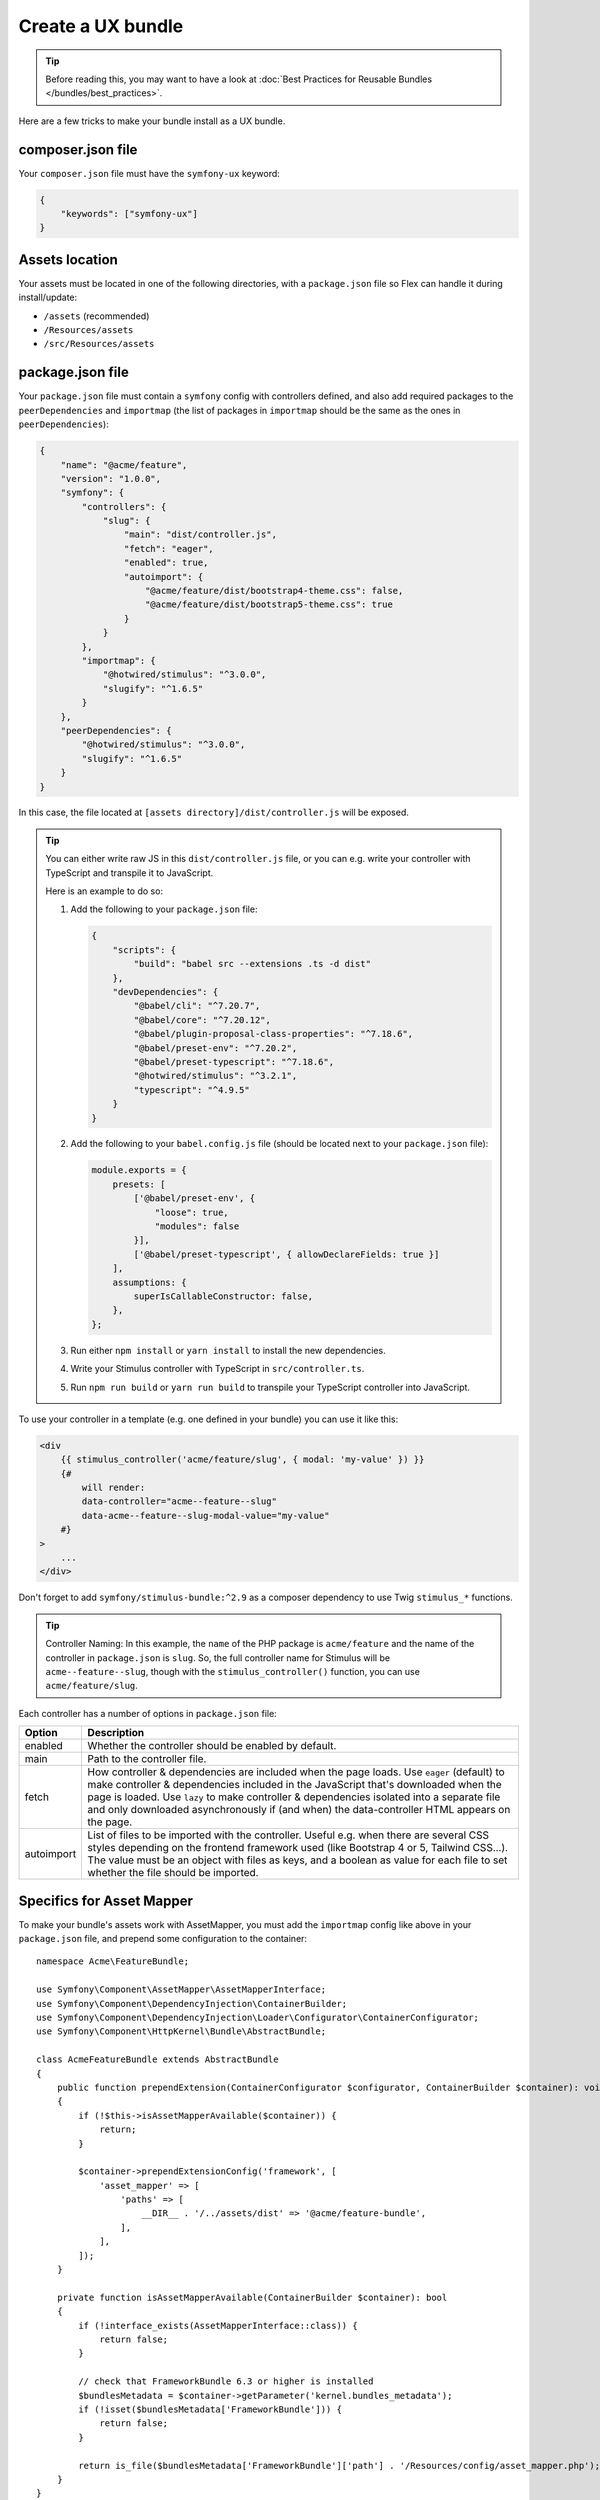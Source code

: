 Create a UX bundle
==================

.. tip::

    Before reading this, you may want to have a look at
    :doc:`Best Practices for Reusable Bundles </bundles/best_practices>`.

Here are a few tricks to make your bundle install as a UX bundle.

composer.json file
------------------

Your ``composer.json`` file must have the ``symfony-ux`` keyword:

.. code-block:: json

    {
        "keywords": ["symfony-ux"]
    }

Assets location
---------------

Your assets must be located in one of the following directories, with a
``package.json`` file so Flex can handle it during install/update:

* ``/assets`` (recommended)
* ``/Resources/assets``
* ``/src/Resources/assets``

package.json file
-----------------

Your ``package.json`` file must contain a ``symfony`` config with controllers defined,
and also add required packages to the ``peerDependencies`` and ``importmap`` (the list
of packages in ``importmap`` should be the same as the ones in ``peerDependencies``):

.. code-block:: json

    {
        "name": "@acme/feature",
        "version": "1.0.0",
        "symfony": {
            "controllers": {
                "slug": {
                    "main": "dist/controller.js",
                    "fetch": "eager",
                    "enabled": true,
                    "autoimport": {
                        "@acme/feature/dist/bootstrap4-theme.css": false,
                        "@acme/feature/dist/bootstrap5-theme.css": true
                    }
                }
            },
            "importmap": {
                "@hotwired/stimulus": "^3.0.0",
                "slugify": "^1.6.5"
            }
        },
        "peerDependencies": {
            "@hotwired/stimulus": "^3.0.0",
            "slugify": "^1.6.5"
        }
    }

In this case, the file located at ``[assets directory]/dist/controller.js`` will be exposed.

.. tip::

    You can either write raw JS in this ``dist/controller.js`` file, or you can
    e.g. write your controller with TypeScript and transpile it to JavaScript.

    Here is an example to do so:

    1. Add the following to your ``package.json`` file:

       .. code-block:: json

           {
               "scripts": {
                   "build": "babel src --extensions .ts -d dist"
               },
               "devDependencies": {
                   "@babel/cli": "^7.20.7",
                   "@babel/core": "^7.20.12",
                   "@babel/plugin-proposal-class-properties": "^7.18.6",
                   "@babel/preset-env": "^7.20.2",
                   "@babel/preset-typescript": "^7.18.6",
                   "@hotwired/stimulus": "^3.2.1",
                   "typescript": "^4.9.5"
               }
           }

    2. Add the following to your ``babel.config.js`` file (should be located next
       to your ``package.json`` file):

       .. code-block:: javascript

           module.exports = {
               presets: [
                   ['@babel/preset-env', {
                       "loose": true,
                       "modules": false
                   }],
                   ['@babel/preset-typescript', { allowDeclareFields: true }]
               ],
               assumptions: {
                   superIsCallableConstructor: false,
               },
           };

    3. Run either ``npm install`` or ``yarn install`` to install the new dependencies.

    4. Write your Stimulus controller with TypeScript in ``src/controller.ts``.

    5. Run ``npm run build`` or ``yarn run build`` to transpile your TypeScript
       controller into JavaScript.

To use your controller in a template (e.g. one defined in your bundle) you can use it like this:

.. code-block:: html+twig

    <div
        {{ stimulus_controller('acme/feature/slug', { modal: 'my-value' }) }}
        {#
            will render:
            data-controller="acme--feature--slug"
            data-acme--feature--slug-modal-value="my-value"
        #}
    >
        ...
    </div>

Don't forget to add ``symfony/stimulus-bundle:^2.9`` as a composer dependency to use
Twig ``stimulus_*`` functions.

.. tip::

    Controller Naming: In this example, the ``name`` of the PHP package is ``acme/feature`` and the name
    of the controller in ``package.json`` is ``slug``. So, the full controller name for Stimulus will be
    ``acme--feature--slug``, though with the ``stimulus_controller()`` function, you can use ``acme/feature/slug``.

Each controller has a number of options in ``package.json`` file:

==================  ====================================================================================================
Option              Description
==================  ====================================================================================================
enabled             Whether the controller should be enabled by default.
main                Path to the controller file.
fetch               How controller & dependencies are included when the page loads.
                    Use ``eager`` (default) to make controller & dependencies included in the JavaScript that's
                    downloaded when the page is loaded.
                    Use ``lazy`` to make controller & dependencies isolated into a separate file and only downloaded
                    asynchronously if (and when) the data-controller HTML appears on the page.
autoimport          List of files to be imported with the controller. Useful e.g. when there are several CSS styles
                    depending on the frontend framework used (like Bootstrap 4 or 5, Tailwind CSS...).
                    The value must be an object with files as keys, and a boolean as value for each file to set
                    whether the file should be imported.
==================  ====================================================================================================

Specifics for Asset Mapper
--------------------------

To make your bundle's assets work with AssetMapper, you must add the ``importmap``
config like above in your ``package.json`` file, and prepend some configuration
to the container::

    namespace Acme\FeatureBundle;

    use Symfony\Component\AssetMapper\AssetMapperInterface;
    use Symfony\Component\DependencyInjection\ContainerBuilder;
    use Symfony\Component\DependencyInjection\Loader\Configurator\ContainerConfigurator;
    use Symfony\Component\HttpKernel\Bundle\AbstractBundle;

    class AcmeFeatureBundle extends AbstractBundle
    {
        public function prependExtension(ContainerConfigurator $configurator, ContainerBuilder $container): void
        {
            if (!$this->isAssetMapperAvailable($container)) {
                return;
            }

            $container->prependExtensionConfig('framework', [
                'asset_mapper' => [
                    'paths' => [
                        __DIR__ . '/../assets/dist' => '@acme/feature-bundle',
                    ],
                ],
            ]);
        }

        private function isAssetMapperAvailable(ContainerBuilder $container): bool
        {
            if (!interface_exists(AssetMapperInterface::class)) {
                return false;
            }

            // check that FrameworkBundle 6.3 or higher is installed
            $bundlesMetadata = $container->getParameter('kernel.bundles_metadata');
            if (!isset($bundlesMetadata['FrameworkBundle'])) {
                return false;
            }

            return is_file($bundlesMetadata['FrameworkBundle']['path'] . '/Resources/config/asset_mapper.php');
        }
    }
